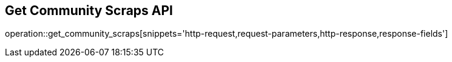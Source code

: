 == Get Community Scraps API

operation::get_community_scraps[snippets='http-request,request-parameters,http-response,response-fields']